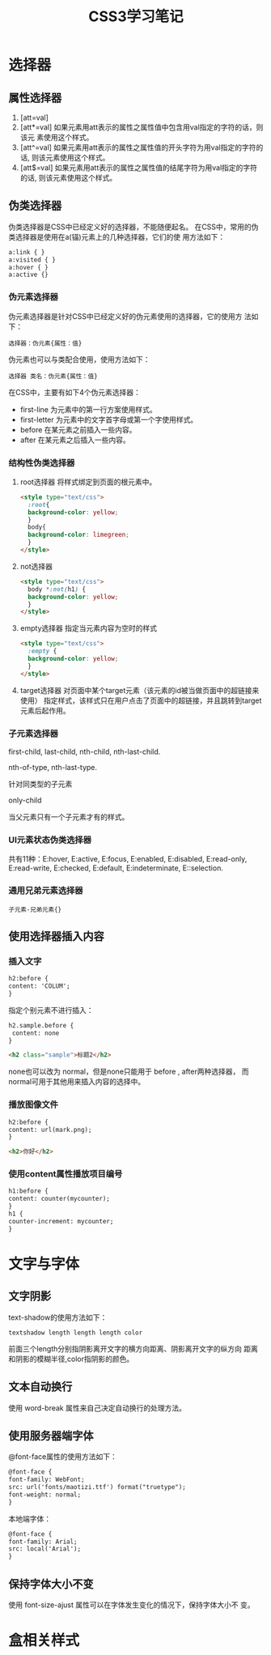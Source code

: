 #+TITLE: CSS3学习笔记

* 选择器
  
** 属性选择器
   1. [att=val]
   2. [att*=val]
      如果元素用att表示的属性之属性值中包含用val指定的字符的话，则该元
      素使用这个样式。
   3. [att^=val]
      如果元素用att表示的属性之属性值的开头字符为用val指定的字符的话,
      则该元素使用这个样式。
   4. [att$=val]
      如果元素用att表示的属性之属性值的结尾字符为用val指定的字符的话,
      则该元素使用这个样式。

** 伪类选择器
   伪类选择器是CSS中已经定义好的选择器，不能随便起名。
   在CSS中，常用的伪类选择器是使用在a(锚)元素上的几种选择器，它们的使
   用方法如下：
   #+BEGIN_SRC html
     a:link { }
     a:visited { }
     a:hover { }
     a:active {}
   #+END_SRC
*** 伪元素选择器
    伪元素选择器是针对CSS中已经定义好的伪元素使用的选择器，它的使用方
    法如下：
    : 选择器：伪元素{属性：值}
    伪元素也可以与类配合使用，使用方法如下：
    : 选择器 类名：伪元素{属性：值}

    在CSS中，主要有如下4个伪元素选择器：
    - first-line
      为元素中的第一行方案使用样式。
    - first-letter
      为元素中的文字首字母或第一个字使用样式。
    - before
      在某元素之前插入一些内容。
    - after
      在某元素之后插入一些内容。
*** 结构性伪类选择器
    1. root选择器
       将样式绑定到页面的根元素中。
       #+BEGIN_SRC html
         <style type="text/css">
           :root{
           background-color: yellow;
           }
           body{
           background-color: limegreen;
           }
         </style>       
       #+END_SRC
    2. not选择器
       #+BEGIN_SRC html
         <style type="text/css">
           body *:not(h1) {
           background-color: yellow;
           }
         </style>       
       #+END_SRC
    3. empty选择器
       指定当元素内容为空时的样式
       #+BEGIN_SRC html
         <style type="text/css">
           :empty {
           background-color: yellow;
           }
         </style>       
       #+END_SRC
    4. target选择器
       对页面中某个target元素（该元素的id被当做页面中的超链接来使用）
       指定样式，该样式只在用户点击了页面中的超链接，并且跳转到target
       元素后起作用。
*** 子元素选择器
    first-child, last-child, nth-child, nth-last-child.

    nth-of-type, nth-last-type.
    
    针对同类型的子元素

    only-child

    当父元素只有一个子元素才有的样式。
*** UI元素状态伪类选择器
    共有11种：E:hover, E:active, E:focus, E:enabled, E:disabled,
    E:read-only, E:read-write, E:checked, E:default, E:indeterminate,
    E::selection.
*** 通用兄弟元素选择器
    : 子元素-兄弟元素{}
** 使用选择器插入内容
*** 插入文字
    #+BEGIN_SRC html
      h2:before {
      content: 'COLUM';
      }    
    #+END_SRC

    指定个别元素不进行插入：

    #+BEGIN_SRC html
      h2.sample.before {
       content: none
      }

      <h2 class="sample">标题2</h2>
    #+END_SRC

    none也可以改为 normal，但是none只能用于 before , after两种选择器，
    而normal可用于其他用来插入内容的选择中。
*** 播放图像文件
    #+BEGIN_SRC html
      h2:before {
      content: url(mark.png);
      }

      <h2>你好</h2>
    #+END_SRC
*** 使用content属性播放项目编号
    #+BEGIN_SRC html
      h1:before {
      content: counter(mycounter);
      }
      h1 {
      counter-increment: mycounter;
      }    
    #+END_SRC
* 文字与字体
** 文字阴影
   text-shadow的使用方法如下：
   : textshadow length length length color
   前面三个length分别指阴影离开文字的横方向距离、阴影离开文字的纵方向
   距离和阴影的模糊半径,color指阴影的颜色。
** 文本自动换行
   使用 word-break 属性来自己决定自动换行的处理方法。
** 使用服务器端字体
   @font-face属性的使用方法如下：
   #+BEGIN_SRC html
     @font-face {
     font-family: WebFont;
     src: url('fonts/maotizi.ttf') format("truetype");
     font-weight: normal;
     }   
   #+END_SRC

   本地端字体：
   #+BEGIN_SRC html
     @font-face {
     font-family: Arial;
     src: local('Arial');
     }   
   #+END_SRC
** 保持字体大小不变
   使用 font-size-ajust 属性可以在字体发生变化的情况下，保持字体大小不
   变。
* 盒相关样式
  
